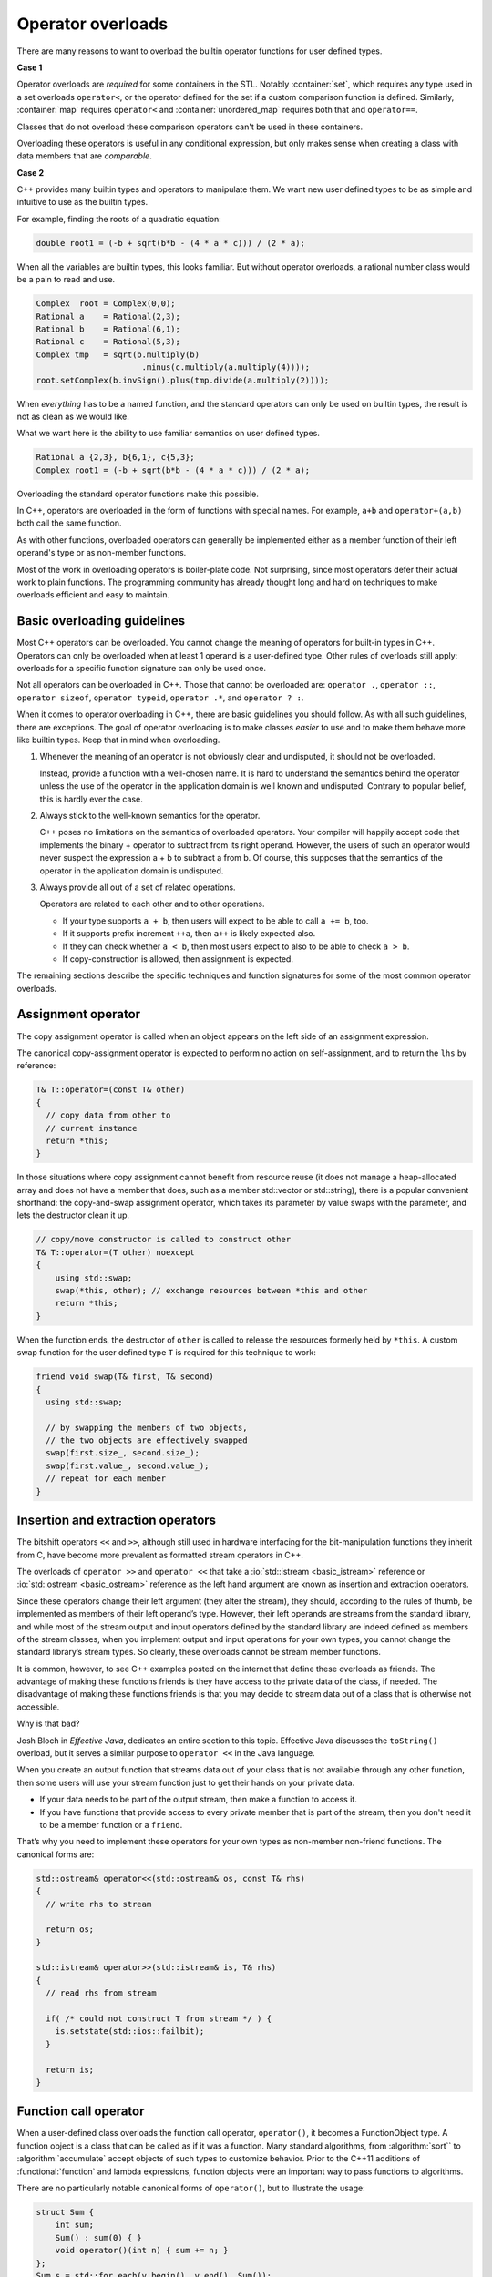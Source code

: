 ..  Copyright (C)  Dave Parillo.  Permission is granted to copy, distribute
    and/or modify this document under the terms of the GNU Free Documentation
    License, Version 1.3 or any later version published by the Free Software
    Foundation; with Invariant Sections being Forward, and Preface,
    no Front-Cover Texts, and no Back-Cover Texts.  A copy of
    the license is included in the section entitled "GNU Free Documentation
    License".

.. index:: 
   pair: class; operator overloads

Operator overloads
==================
There are many reasons to want to overload the builtin operator
functions for user defined types.

**Case 1**

Operator overloads are *required* for some containers in the STL.
Notably :container:`set`,
which requires any type used in a set overloads ``operator<``,
or the operator defined for the set if a custom comparison
function is defined.
Similarly, :container:`map` requires ``operator<``
and :container:`unordered_map` requires both that and ``operator==``.

Classes that do not overload these comparison operators
can't be used in these containers.

Overloading these operators is useful in any conditional expression,
but only makes sense when creating a class
with data members that are *comparable*.

**Case 2**

C++ provides many builtin types and operators to manipulate them.
We want new user defined types to be as simple and intuitive to use as
the builtin types.

For example, finding the roots of a quadratic equation:

.. code-block:: cpp

   double root1 = (-b + sqrt(b*b - (4 * a * c))) / (2 * a);

When all the variables are builtin types, 
this looks familiar.
But without operator overloads, a rational number class
would be a pain to read and use.

.. code-block:: cpp

   Complex  root = Complex(0,0);
   Rational a    = Rational(2,3);
   Rational b    = Rational(6,1);
   Rational c    = Rational(5,3);
   Complex tmp   = sqrt(b.multiply(b)
                         .minus(c.multiply(a.multiply(4))));
   root.setComplex(b.invSign().plus(tmp.divide(a.multiply(2))));

When *everything* has to be a named function,
and the standard operators can only be used on builtin types,
the result is not as clean as we would like.

What we want here is the ability to use familiar semantics
on user defined types.

.. code-block:: cpp

   Rational a {2,3}, b{6,1}, c{5,3};
   Complex root1 = (-b + sqrt(b*b - (4 * a * c))) / (2 * a);

Overloading the standard operator functions
make this possible.

In C++, operators are overloaded in the form of functions with special names. 
For example, ``a+b`` and ``operator+(a,b)`` both call
the same function.

As with other functions, 
overloaded operators can generally be implemented either as a member 
function of their left operand's type or as non-member functions. 

Most of the work in overloading operators is boiler-plate code. 
Not surprising, 
since most operators defer their actual work to plain functions. 
The programming community has already thought long and hard on
techniques to make overloads efficient and easy to maintain.


.. index:: overloading guidelines

Basic overloading guidelines
----------------------------

Most C++ operators can be overloaded.
You cannot change the meaning of operators for built-in types in C++. 
Operators can only be overloaded when at least 1 operand is a user-defined type. 
Other rules of overloads still apply:
overloads for a specific function signature can only be used once.

Not all operators can be overloaded in C++. 
Those that cannot be overloaded are: 
``operator .``, ``operator ::``, 
``operator sizeof``, ``operator typeid``,
``operator .*``, and ``operator ? :``.

When it comes to operator overloading in C++, 
there are basic guidelines you should follow. 
As with all such guidelines, there are exceptions. 
The goal of operator overloading is to make classes *easier*
to use and to make them behave more like builtin types.
Keep that in mind when overloading.

#. Whenever the meaning of an operator is not obviously clear and undisputed, 
   it should not be overloaded. 

   Instead, provide a function with a well-chosen name.
   It is hard to understand the semantics behind the
   operator unless the use of the operator in the application 
   domain is well known and undisputed.
   Contrary to popular belief, this is hardly ever the case.

#. Always stick to the well-known semantics for the operator.

   C++ poses no limitations on the semantics of overloaded operators. 
   Your compiler will happily accept code that implements the binary + operator to 
   subtract from its right operand.
   However, the users of such an operator would never suspect the expression a + b 
   to subtract a from b.
   Of course, this supposes that the semantics of the operator in the application 
   domain is undisputed.

#. Always provide all out of a set of related operations.

   Operators are related to each other and to other operations. 

   - If your type supports ``a + b``, 
     then users will expect to be able to call ``a += b``, too. 
   - If it supports prefix increment ``++a``,
     then ``a++`` is likely expected also.
   - If they can check whether ``a < b``, 
     then most users expect to also to be able to check ``a > b``. 
   - If copy-construction is allowed, then assignment is expected.


The remaining sections describe the specific techniques and
function signatures for some of the most common operator overloads.

Assignment operator
-------------------
The copy assignment operator is called when an object appears 
on the left side of an assignment expression.

The canonical copy-assignment operator is expected to perform 
no action on self-assignment, and to return the ``lhs`` by reference:

.. code-block:: cpp

  T& T::operator=(const T& other)
  {
    // copy data from other to
    // current instance
    return *this;
  }


In those situations where copy assignment cannot benefit from resource reuse 
(it does not manage a heap-allocated array and does not have a 
member that does, such as a member std::vector or std::string), 
there is a popular convenient shorthand: 
the copy-and-swap assignment operator,
which takes its parameter by value 
swaps with the parameter, and lets the destructor clean it up.

.. code-block:: cpp

   // copy/move constructor is called to construct other
   T& T::operator=(T other) noexcept 
   {
       using std::swap;
       swap(*this, other); // exchange resources between *this and other
       return *this;
   } 

When the function ends,
the destructor of ``other`` is called to release the resources 
formerly held by ``*this``.
A custom swap function for the user defined type ``T``
is required for this technique to work:

.. code-block:: cpp

   friend void swap(T& first, T& second)
   {
     using std::swap;

     // by swapping the members of two objects,
     // the two objects are effectively swapped
     swap(first.size_, second.size_);
     swap(first.value_, second.value_);
     // repeat for each member
   }




Insertion and extraction operators
----------------------------------

The bitshift operators ``<<`` and ``>>``, 
although still used in hardware interfacing for the bit-manipulation functions 
they inherit from C, 
have become more prevalent as formatted stream operators in C++.

The overloads of ``operator >>`` and ``operator <<`` that take a 
:io:`std::istream <basic_istream>` reference or 
:io:`std::ostream <basic_ostream>` reference as the left hand argument
are known as insertion and extraction operators. 

Since these operators change their left argument (they alter the stream), 
they should, according to the rules of thumb, 
be implemented as members of their left operand’s type. 
However, their left operands are streams from the standard library, 
and while most of the stream output and input operators defined by the 
standard library are indeed defined as members of the stream classes, 
when you implement output and input operations for your own types, 
you cannot change the standard library’s stream types. 
So clearly, these overloads cannot be stream member functions.

It is common, however, to see C++ examples posted on the internet that
define these overloads as friends.
The advantage of making these functions friends is they have access
to the private data of the class, if needed.
The disadvantage of making these functions friends is that
you may decide to stream data out of a class that is otherwise 
not accessible.

Why is that bad?

Josh Bloch in *Effective Java*, dedicates an entire section to this topic.
Effective Java discusses the ``toString()`` overload,
but it serves a similar purpose to ``operator <<`` in the Java language.

When you create
an output function that streams data out of your class
that is not available through any other function,
then some users will use your stream function just
to get their hands on your private data.

- If your data needs to be part of the output stream,
  then make a function to access it.
- If you have functions that provide access to every
  private member that is part of the stream,
  then you don't need it to be a member function
  or a ``friend``.

That’s why you need to implement these operators for your own types as 
non-member non-friend functions. The canonical forms are:

.. code-block:: cpp

   std::ostream& operator<<(std::ostream& os, const T& rhs)
   {
     // write rhs to stream

     return os;
   }

   std::istream& operator>>(std::istream& is, T& rhs)
   {
     // read rhs from stream

     if( /* could not construct T from stream */ ) {
       is.setstate(std::ios::failbit);
     }

     return is;
   }


Function call operator
----------------------
When a user-defined class overloads the function call operator, 
``operator()``, it becomes a FunctionObject type.
A function object is a class that can be called as if it was a function.
Many standard algorithms, from :algorithm:`sort`` to :algorithm:`accumulate`
accept objects of such types to customize behavior. 
Prior to the C++11 additions of
:functional:`function` and lambda expressions,
function objects were an important way to pass functions to algorithms.

There are no particularly notable canonical forms of ``operator()``,
but to illustrate the usage:

.. code-block:: cpp

   struct Sum {
       int sum;
       Sum() : sum(0) { }
       void operator()(int n) { sum += n; }
   };
   Sum s = std::for_each(v.begin(), v.end(), Sum());

.. note::

   Unlike lambda expressions and function pointers,
   when passing a function object to an algorithm,
   the function call operator **must** be included.

A function call overload can be overloaded 
to take any number of additional arguments, including zero.
A single class can contain more than 1 function call operator overload,
subject to the other rules of function overloading.


Relational operators
--------------------
Standard algorithms such as std::sort and containers such as 
:container:`set` expect ``operator <`` to be defined, by default, 
for the user-provided types, and expect it to implement strict 
:cref:`std::weak_ordering`.
Strict weak ordering defines members of a set as *comparable* to each other.
The general signature for these non-member functions is:

.. code-block:: cpp

   inline bool operator<(const T& lhs, const T& rhs)
   {
      // compare the data in left-hand side and right-hand side objects
      // for less than
   }
   
   inline bool operator==(const T& lhs, const T& rhs)
   {
      // compare the data in left-hand side and right-hand side objects
      // for equality
   }


An idiomatic way to implement strict weak ordering for a structure is to use 
lexicographical comparison provided by :utility:`std::tie <tuple/tie>`:

.. code-block:: cpp

   struct Record
   {
       std::string name;
       unsigned int floor;
       double weight;
   };

   inline bool operator<(const Record& lhs, const Record& rhs)
   {
      // parameters passed to each tie must be in the same order
      // or this will always return false
      return std::tie(lhs.name, lhs.floor, lhs.weight)
           < std::tie(rhs.name, rhs.floor, rhs.weight);
   }

If some of the data required for the comparison is private
and has no function to access the data members,
then you may need to make your relational operators friends.

If you do need to define ``operator<`` as a member function,
then the left-hand side of the operator will be the this pointer.
The signature of the operator overload changes:

.. code-block:: cpp

   bool operator<(const T& rhs) const 
   { 
      /* do actual comparison with *this */
   }

Note that this form of the overload must be ``const``
in order to compile as a member function.

Once you have defined ``operator<`` and ``operator==``,
there is no need to rewrite the comparison logic again.
It is much better to implement the remaining comparison functions
in terms of ``<`` and ``==``.

.. code-block:: cpp

   // note the operands swapped inside the function body
   inline bool operator> (const T& lhs, const T& rhs){ return   rhs < lhs; }

   inline bool operator<=(const T& lhs, const T& rhs){ return !(lhs > rhs); }
   inline bool operator>=(const T& lhs, const T& rhs){ return !(lhs < rhs); }

   inline bool operator!=(const T& lhs, const T& rhs){ return !(lhs == rhs); }

.. note::

   Since C++20, all 6 comparison operators are defined if the 
   three-way comparison operator ``operator<=>`` is defined, 
   and *that* operator, in turn, is generated by the compiler if it is 
   defined as defaulted:

   .. code-block:: cpp

      struct Record
      {
          std::string name;
          unsigned int floor;
          double weight;
          auto operator<=>(const Record&) = default;
      };
      // records can now be compared with ==, !=, <, <=, >, and >=


Binary arithmetic operators
---------------------------
Binary operators are typically implemented as non-members to maintain symmetry.
For example, when adding a complex number and an integer, 
if ``operator+`` is a member function of the complex type, 
then addition doesn't behave in a way most people expect:

.. code-block:: cpp

   complex a = {1,1};
   int b = 3;
   complex c = a+b;  // compiles
   complex d = b+a;  // error


As a member function, only complex+integer would compile, not integer+complex.
Since for every binary arithmetic operator there exists a corresponding 
compound assignment operator, 
canonical forms of binary operators are implemented in terms of their 
compound assignments:

.. code-block:: cpp

   class T
   {
    public:
     T& operator+=(const T& rhs) // compound assignment (does not need to be a member,
     {                           // but often is, to modify the private members)
       // add rhs to *this
       return *this;             // return the result by reference
     }
   };

The normal addition is often implemented as a non-friend non-member:

.. code-block:: cpp

     T operator+(      T lhs,    // passing lhs by value helps optimize chained a+b+c
                 const T& rhs)   // passing lhs by non-const reference is acceptable
     {
       lhs += rhs; // reuse compound assignment
       return lhs; // return the result by value (uses move constructor)
     }

The remaining binary arithmetic operators are implemented using the same pattern.

Increment and decrement operators
---------------------------------
Unlike many of the operator overloads in this section,
the increment and decrement operators are *unary* operators -- only one
operand, the current object, is involved.

The postfix increment and decrement operator is usually implemented 
in terms of the prefix version:

.. code-block:: cpp

   struct T
   {
       // prefix increment
       T& operator++()
       {
           // do the actual increment here
           return *this;
       }

       // postfix increment
       const T operator++(int)
       {
           T tmp(*this); // copy
           operator++(); // pre-increment
           return tmp;   // return old value
       }
   };

There are a couple of things to notice about postfix increment:

- It returns a constant copy of the previous object value.

  Any modifications made to the returned object after calling ``operator++(int)`` would be 
  modifying a temporary object. This is always bad.
  Returning a ``const`` object prevents accidental changes to a temporary object.
  This overload should never return a reference.

- It takes a 'dummy parameter' of type int.

  The 'dummy' parameter simply allows two functions with the same name -- ``operator++``
  to have different overloads and therefore different behaviors.
  When the postfix increment and decrement appear in an expression, 
  the corresponding user-defined function (``operator++`` or ``operator--``) 
  is called with an integer argument 0. 

Conversion operators
--------------------
C++ allows you to create operators to convert between your type and other ADT's.
A conversion function is declared like a non-static member function or 
member function template with 

- no parameters, 
- no explicit return type, and 
- with the name of the form:

  .. code-block:: cpp

     // implcit conversion
     operator int() const { /* return int version of type */ }

     // explicit conversion
     explicit operator int() const { /* return int version of type */ }

Suppose we want to concatenate a Rational to a string?

.. code-block:: cpp
 
   Rational a {2,3};
   std::string s = {"A = "};
   s += a;                   // will not compile

Your compiler may present something like:

.. code-block:: none

   error: no viable overloaded '+='
   candidate function not viable: 
   no known conversion from 'Rational' to
   'const std::__1::basic_string<char>' for 1st argument
   _LIBCPP_INLINE_VISIBILITY basic_string& operator+=(const basic_string...


Defining a conversion operator for ``std::string`` allows this conversion 
to happen:

.. code-block:: cpp
 
   Rational::operator std::string() const {
      std::stringstream ss;
      ss << numerator << '/' << denominator;
      return ss.str();
   }
    
A class constructor taking a single argument can also be seen as
converting its argument into the type:

.. code-block:: cpp
 
   Rational (int x) {
      numerator = x;
      denominator = 1;
   }

And an expression like this works:

.. code-block:: cpp

   Rational r = 3;

The conversion both of these previous cases,
for the ``string`` and the ``int`` happened implicitly.
Often, we don't want types to **always** implicitly
convert to a user-defined type:

.. code-block:: cpp

   void func (Rational r);

   int main () {
      func(3);   // this works
   }

The call to ``func()`` works because Rational has a conversion
constructor that converts int values to Rational ones.
C++ provides a keyword ``explicit`` that requires
a cast - it inhibits the implicit conversion of a user defined type.

.. code-block:: cpp
 
   explicit Rational (int x) { . . .

   explicit operator std::string() const { . . . 

And the previous expressions need casts
or an explicit constructor call:

.. code-block:: cpp

   Rational r = Rational(3);       // constructor
   func(Rational(3));              // constructor
   func(static_cast<Rational>(3)); // cast
   func((Rational)3);              // c-style cast

   // explicitly convert a Rational to string
   // using functional conversion syntax
   std::string s = string(Rational(3));





-----

.. admonition:: More to Explore

   - `Operator overloading in C++ <https://stackoverflow.com/questions/4421706/what-are-the-basic-rules-and-idioms-for-operator-overloading>`__ from stackoverflow.  
     Much of the content in this section was taken from there.
   - :lang:`Converting constructors <converting_constructor>`
   - C++ Core Guidelines for :core:`overloading <#SS-overload>`
   - :lang:`Comparison operators <operator_comparison>` from cppreference.com.
   - :cpp:`Named requirements: Compare <named_req/Compare>`.
     This page also includes a list of the parts of the STL that expect types
     that satisfy this requirement.
   - Effective Java, 3rd edition, Joshua Bloch. Addison-Wesley Professional, Jan 2018.
     
     The section regarding overloading toString is in section 12 of the 
     third edition and section 10 of the second.
 
